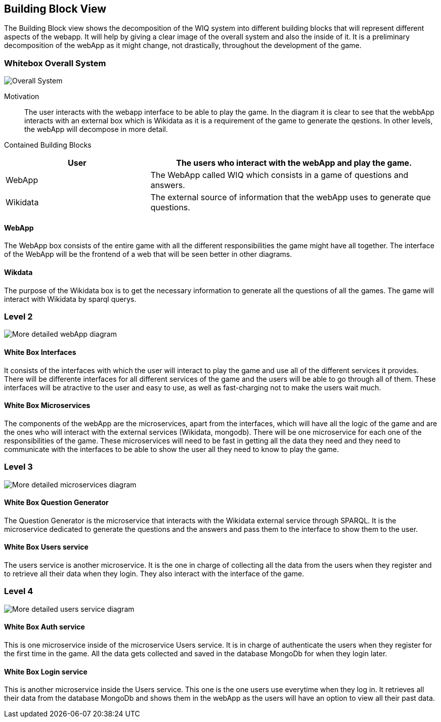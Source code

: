 ifndef::imagesdir[:imagesdir: ../images]

[[section-building-block-view]]


== Building Block View

The Building Block view shows the decomposition of the WIQ system into different building blocks that will represent different
aspects of the webapp. It will help by giving a clear image of the overall system and also the inside of it.
It is a preliminary decomposition of the webApp as it might change, not drastically, throughout the development of the game.


=== Whitebox Overall System

image::buildingBlock1.png["Overall System"]

Motivation::

The user interacts with the webapp interface to be able to play the game. In the diagram it is clear to see that the webbApp interacts
with an external box which is Wikidata as it is a requirement of the game to generate the qestions. In other levels, the webApp will decompose
in more detail.

Contained Building Blocks::

[options="header",cols="1,2"]
|===
|User | The users who interact with the webApp and play the game.
|WebApp | The WebApp called WIQ which consists in a game of questions and answers.
|Wikidata | The external source of information that the webApp uses to generate que questions.
|===


==== WebApp

The WebApp box consists of the entire game with all the different responsibilities the game might have all together.
The interface of the WebApp will be the frontend of a web that will be seen better in other diagrams.

==== Wikdata

The purpose of the Wikidata box is to get the necessary information to generate all the questions of all the games.
The game will interact with Wikidata by sparql querys. 



=== Level 2

image::buildingblock2.png["More detailed webApp diagram"]

==== White Box Interfaces

It consists of the interfaces with which the user will interact to play the game and use all of the different services it provides.
There will be differente interfaces for all different services of the game and the users will be able to go through all of them.
These interfaces will be atractive to the user and easy to use, as well as fast-charging not to make the users wait much.

==== White Box Microservices

The components of the webApp are the microservices, apart from the interfaces, which will have all the logic of the game and are the ones
who will interact with the external services (Wikidata, mongodb). There will be one microservice for each one of the responsibilities of the game.
These microservices will need to be fast in getting all the data they need and they need to communicate with the interfaces to be able to show 
the user all they need to know to play the game.


=== Level 3

image::buildingBlock3.png["More detailed microservices diagram"]

==== White Box Question Generator

The Question Generator is the microservice that interacts with the Wikidata external service through SPARQL.
It is the microservice dedicated to generate the questions and the answers and pass them to the interface to show them to the user. 

==== White Box Users service

The users service is another microservice. It is the one in charge of collecting all the data from the users when they register and
to retrieve all their data when they login.
They also interact with the interface of the game.

=== Level 4

image::buildingBlock4.png["More detailed users service diagram"]

==== White Box Auth service
This is one microservice inside of the microservice Users service. It is in charge of authenticate the users when they register for the 
first time in the game. All the data gets collected and saved in the database MongoDb for when they login later.

==== White Box Login service
This is another microservice inside the Users service. This one is the one users use everytime when they log in. It retrieves
all their data from the database MongoDb and shows them in the webApp as the users will have an option to view all their past data.
